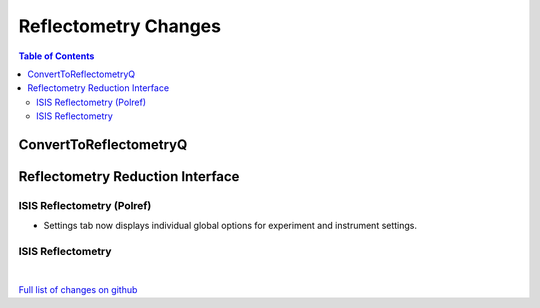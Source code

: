 =====================
Reflectometry Changes
=====================

.. contents:: Table of Contents
   :local:

ConvertToReflectometryQ
-----------------------


Reflectometry Reduction Interface
---------------------------------

ISIS Reflectometry (Polref)
###########################

- Settings tab now displays individual global options for experiment and instrument settings.

ISIS Reflectometry
##################

|

`Full list of changes on github <http://github.com/mantidproject/mantid/pulls?q=is%3Apr+milestone%3A%22Release+3.9%22+is%3Amerged+label%3A%22Component%3A+Reflectometry%22>`__
